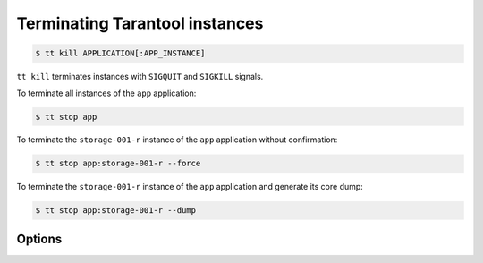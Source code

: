 .. _tt-kill:

Terminating Tarantool instances
===============================

..  code-block:: console

    $ tt kill APPLICATION[:APP_INSTANCE]

``tt kill`` terminates instances with ``SIGQUIT`` and ``SIGKILL`` signals.

To terminate all instances of the ``app`` application:

..  code-block:: console

    $ tt stop app

To terminate the ``storage-001-r`` instance of the ``app`` application without confirmation:

..  code-block:: console

    $ tt stop app:storage-001-r --force

To terminate the ``storage-001-r`` instance of the ``app`` application and generate its core dump:

..  code-block:: console

    $ tt stop app:storage-001-r --dump

Options
-------

.. option:: -d, --dump

    Generate core dumps of terminated processes.

.. option:: -f, --force

    Kill instances without confirmation.

